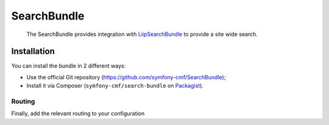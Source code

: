 .. index::
    single: Search; Bundles

SearchBundle
============

    The SearchBundle provides integration with `LiipSearchBundle`_ to provide a
    site wide search.

Installation
------------

You can install the bundle in 2 different ways:

* Use the official Git repository (https://github.com/symfony-cmf/SearchBundle);
* Install it via Composer (``symfony-cmf/search-bundle`` on `Packagist`_).

Routing
~~~~~~~

Finally, add the relevant routing to your configuration

.. configuration-block::

    .. code-block:: yaml

        cmf_search:
            resource: "@CmfSearchBundle/Resources/config/routing/phpcr/search.xml"

    .. code-block:: xml

        <?xml version="1.0" encoding="UTF-8" ?>
        <routes xmlns="http://symfony.com/schema/routing"
            xmlns:xsi="http://www.w3.org/2001/XMLSchema-instance"
            xsi:schemaLocation="http://symfony.com/schema/routing
                http://symfony.com/schema/routing/routing-1.0.xsd">

            <import resource="@CmfSearchBundle/Resources/config/routing/phpcr/search.xml" />
        </routes>

    .. code-block:: php

        use Symfony\Component\Routing\RouteCollection;

        $collection = new RouteCollection();
        $fileName = "@CmfSearchBundle/Resources/config/routing/phpcr/search.xml";
        $collection->addCollection($loader->import($fileName));

        return $collection;

.. _`LiipSearchBundle`: https://github.com/liip/LiipSearchBundle
.. _`Packagist`: https://packagist.org/packages/symfony-cmf/search-bundle

